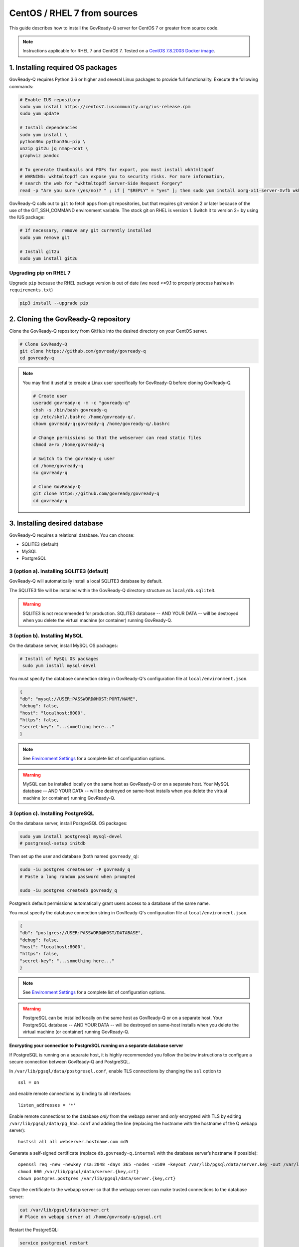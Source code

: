 .. Copyright (C) 2020 GovReady PBC

.. _govready-q_server_sources_centos_rhel:

CentOS / RHEL 7 from sources
============================

This guide describes how to install the GovReady-Q server for CentOS 7 or greater from source code.


.. note::
    Instructions applicable for RHEL 7 and CentOS 7.
    Tested on a `CentOS 7.8.2003 Docker image <https://hub.docker.com/_/centos>`__.

1. Installing required OS packages
----------------------------------

GovReady-Q requires Python 3.6 or higher and several Linux packages to
provide full functionality. Execute the following commands:

.. code:: bash

   # Enable IUS repository
   sudo yum install https://centos7.iuscommunity.org/ius-release.rpm
   sudo yum update

   # Install dependencies
   sudo yum install \
   python36u python36u-pip \
   unzip git2u jq nmap-ncat \
   graphviz pandoc

   # To generate thumbnails and PDFs for export, you must install wkhtmltopdf
   # WARNING: wkhtmltopdf can expose you to security risks. For more information,
   # search the web for "wkhtmltopdf Server-Side Request Forgery"
   read -p "Are you sure (yes/no)? " ; if [ "$REPLY" = "yes" ]; then sudo yum install xorg-x11-server-Xvfb wkhtmltopdf ; fi

GovReady-Q calls out to ``git`` to fetch apps from git repositories, but
that requires git version 2 or later because of the use of the
GIT_SSH_COMMAND environment variable. The stock git on RHEL is version 1.
Switch it to version 2+ by using the IUS package:

.. code:: bash

   # If necessary, remove any git currently installed
   sudo yum remove git

   # Install git2u
   sudo yum install git2u


Upgrading pip on RHEL 7
~~~~~~~~~~~~~~~~~~~~~~~

Upgrade ``pip`` because the RHEL package version is out of date (we need
>=9.1 to properly process hashes in ``requirements.txt``)

.. code:: bash

   pip3 install --upgrade pip

2. Cloning the GovReady-Q repository
------------------------------------

Clone the GovReady-Q repository from GitHub into the desired directory on your CentOS server.

.. code:: bash

   # Clone GovReady-Q
   git clone https://github.com/govready/govready-q
   cd govready-q

.. note::
   You may find it useful to create a Linux user specifically for GovReady-Q before cloning GovReady-Q.

   .. code:: bash

      # Create user
      useradd govready-q -m -c "govready-q"
      chsh -s /bin/bash govready-q
      cp /etc/skel/.bashrc /home/govready-q/.
      chown govready-q:govready-q /home/govready-q/.bashrc

      # Change permissions so that the webserver can read static files
      chmod a+rx /home/govready-q

      # Switch to the govready-q user
      cd /home/govready-q
      su govready-q

      # Clone GovReady-Q
      git clone https://github.com/govready/govready-q
      cd govready-q

3. Installing desired database
------------------------------

GovReady-Q requires a relational database. You can choose:

* SQLITE3 (default)
* MySQL
* PostgreSQL

3 (option a). Installing SQLITE3 (default)
~~~~~~~~~~~~~~~~~~~~~~~~~~~~~~~~~~~~~~

GovReady-Q will automatically install a local SQLITE3 database by default.

The SQLITE3 file will be installed within the GovReady-Q directory structure as
``local/db.sqlite3``.

.. warning::
   SQLITE3 is not recommended for production. SQLITE3 database -- AND YOUR DATA -- will be destroyed when you delete the virtual machine (or container) running GovReady-Q.

3 (option b). Installing MySQL
~~~~~~~~~~~~~~~~~~~~~~~~~~~~~~

On the database server, install MySQL OS packages:

.. code:: bash

   # Install of MySQL OS packages
    sudo yum install mysql-devel

You must specify the database connection string in GovReady-Q's configuration file at ``local/environment.json``.

.. code:: json

   {
   "db": "mysql://USER:PASSWORD@HOST:PORT/NAME",
   "debug": false,
   "host": "localhost:8000",
   "https": false,
   "secret-key": "...something here..."
   }

.. note::
   See `Environment Settings <Environment.html>`__ for a complete list of configuration options.

.. warning::
   MySQL can be installed locally on the same host as GovReady-Q or on a separate host.
   Your MySQL database -- AND YOUR DATA -- will be destroyed on same-host installs when you delete the virtual machine (or container) running GovReady-Q.


3 (option c). Installing PostgreSQL
~~~~~~~~~~~~~~~~~~~~~~~~~~~~~~~~~~~

On the database server, install PostgreSQL OS packages:

.. code:: bash

   sudo yum install postgresql mysql-devel
   # postgresql-setup initdb

Then set up the user and database (both named ``govready_q``):

.. code:: bash

   sudo -iu postgres createuser -P govready_q
   # Paste a long random password when prompted

   sudo -iu postgres createdb govready_q

Postgres’s default permissions automatically grant users access to a
database of the same name.

You must specify the database connection string in GovReady-Q's configuration file at ``local/environment.json``.

.. code:: json

   {
   "db": "postgres://USER:PASSWORD@HOST/DATABASE",
   "debug": false,
   "host": "localhost:8000",
   "https": false,
   "secret-key": "...something here..."
   }

.. note::
   See `Environment Settings <Environment.html>`__ for a complete list of configuration options.

.. warning::
   PostgreSQL can be installed locally on the same host as GovReady-Q or on a separate host.
   Your PostgreSQL database -- AND YOUR DATA -- will be destroyed on same-host installs when you delete the virtual machine (or container) running GovReady-Q.

**Encrypting your connection to PostgreSQL running on a separate database server**

If PostgreSQL is running on a separate host, it is highly recommended you follow the below instructions
to configure a secure connection between GovReady-Q and PostgreSQL.

In ``/var/lib/pgsql/data/postgresql.conf``, enable TLS connections by
changing the ``ssl`` option to

::

   ssl = on 

and enable remote connections by binding to all interfaces:

::

   listen_addresses = '*'

Enable remote connections to the database *only* from the webapp server
and *only* encrypted with TLS by editing
``/var/lib/pgsql/data/pg_hba.conf`` and adding the line (replacing the
hostname with the hostname of the Q webapp server):

::

   hostssl all all webserver.hostname.com md5

Generate a self-signed certificate (replace ``db.govready-q.internal``
with the database server’s hostname if possible):

::

   openssl req -new -newkey rsa:2048 -days 365 -nodes -x509 -keyout /var/lib/pgsql/data/server.key -out /var/lib/pgsql/data/server.crt -subj '/CN=db.govready-q.internal'
   chmod 600 /var/lib/pgsql/data/server.{key,crt}
   chown postgres.postgres /var/lib/pgsql/data/server.{key,crt}

Copy the certificate to the webapp server so that the webapp server can
make trusted connections to the database server:

.. code:: bash

   cat /var/lib/pgsql/data/server.crt
   # Place on webapp server at /home/govready-q/pgsql.crt

Restart the PostgreSQL:

.. code:: bash

   service postgresql restart

And if necessary, open the PostgreSQL port:

.. code:: bash

   firewall-cmd --zone=public --add-port=5432/tcp --permanent
   firewall-cmd --reload

4. Installing GovReady-Q
------------------------

At this point, you have installed required OS packages, cloned the GovReady-Q repository and configured your preferred database option of SQLITE3, MySQL, or PostgreSQL.

Make sure you are in the base directory of the GovReady-Q repository.

Run the install script to install required Python libraries, initialize GovReady-Q's database and create a superuser. This is the same command for all database backends.

.. code:: bash

   # Run the install script to install Python libraries,
   # intialize database, and create Superuser
   ./install-govready-q
   
.. note::
   The command ``install-govready-q.sh`` creates the Superuser interactively allowing you to specify username and password.

   The command ``install-govready-q.sh --non-interactive`` creates the Superuser automatically for installs where you do
   not have access to interactive access to the commandline. The auto-generated username and password will be generated once to the standout log.


5. Starting GovReady-Q
-----------------------

.. code:: bash

   # Run the server
   python3 manage.py runserver

Visit your GovReady-Q site in your web browser at:

http://localhost:8000/


It is not necessary to specify a port. GovReady-Q will read the ``local/environment.json`` file to determine
host name and port.

.. code:: bash

   # Run the server
   python3 manage.py runserver

.. note::
    Depending on host configuration both ``python3`` and ``python`` commands will work.

    GovReady-Q can run on ports other than ``8000``. Port ``8000`` is selected for convenience.

    GovReady-Q defaults to `localhost:8000` when launched with ``python manage.py runserver``.


6. Stopping GovReady-Q
----------------------

Press ``CTL-c`` in the terminal window running GovReady-Q to stop the server. 

7. Additional options
---------------------

Installing GovReady-Q Server command-by-command
~~~~~~~~~~~~~~~~~~~~~~~~~~~~~~~~~~~~~~~~~~~~~~~

For situations in which more granular control over the install process is required, use the below sequence of commands for installing GovReady-Q.

.. code:: bash

   # Clone GovReady-Q
   git clone https://github.com/govready/govready-q
   cd govready-q

   # Install Python 3 packages
   pip3 install --user -r requirements.txt

   # Install Bootstrap and other vendor resources locally
   ./fetch-vendor-resources.sh

   # Initialize the database by running database migrations (sqlite3 database used by default)
   python3 manage.py migrate

   # Load a few critical modules
   python3 manage.py load_modules

   # Create superuser with initial account interactively with prompts
   python3 manage.py first_run
   # Reply to prompts interactively

   # Alternatively, create superuser with initial account non-interactively
   # python3 manage.py first_run --non-interactive
   # Find superuser name and password in output log

.. note::
   The command ``python3 manage.py first_run`` creates the Superuser interactively allowing you to specify username and password.

   The command ``python3 manage.py first_run --non-interactive`` creates the Superuser automatically for installs where you do
   not have access to interactive access to the commandline. The auto-generated username and password will be generated once to
   to the standout log.


Enabling PDF export
~~~~~~~~~~~~~~~~~~~

To activate PDF and thumbnail generation, add ``gr-pdf-generator`` and
``gr-img-generator`` environment variables to your
``local/environment.json`` configuration file:

.. code:: json

   {
      ...
      "gr-pdf-generator": "wkhtmltopdf",
      "gr-img-generator": "wkhtmltopdf",
      ...
   }

Deployment utilities
~~~~~~~~~~~~~~~~~~~~

GovReady-Q can be optionally deployed with NGINX and Supervisor. There's also a script for updating GovReady-Q.

Sample ``nginx.conf``, ``supervisor.confg``, and ``update.sh`` files can
be found in the source code directory ``deployment/ubuntu``.
